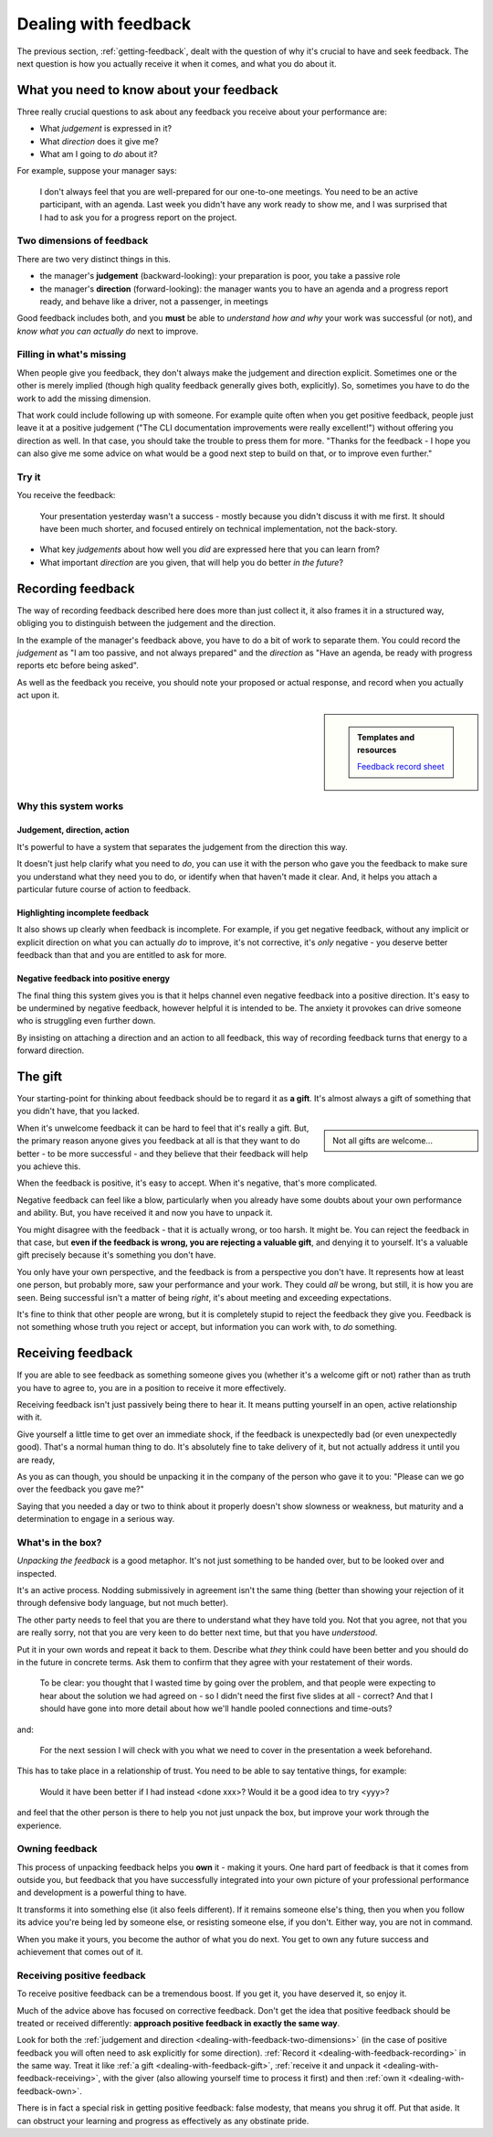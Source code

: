 .. _dealing-with-feedback:

=====================
Dealing with feedback
=====================

The previous section, :ref:`getting-feedback`, dealt with the question of why it's crucial to have and seek feedback. The next question is how you actually receive it when it comes, and what you do about it.


What you need to know about your feedback
=========================================

Three really crucial questions to ask about any feedback you receive about your performance are:

* What *judgement* is expressed in it?
* What *direction* does it give me?
* What am I going to *do* about it?

For example, suppose your manager says:

    I don't always feel that you are well-prepared for our one-to-one meetings. You need to be an active participant, with an agenda. Last week you didn't have any work ready to show me, and I was surprised that I had to ask you for a progress report on the project.

.. _dealing-with-feedback-two-dimensions:

Two dimensions of feedback
--------------------------

There are two very distinct things in this.

* the manager's **judgement** (backward-looking): your preparation is poor, you take a passive role
* the manager's **direction** (forward-looking): the manager wants you to have an agenda and a progress report ready, and behave like a driver, not a passenger, in meetings

Good feedback includes both, and you **must** be able to *understand how and why* your work was successful (or not), and *know what you can actually do* next to improve.


Filling in what's missing
-------------------------------

When people give you feedback, they don't always make the judgement and direction explicit. Sometimes one or the other is merely implied (though high quality feedback generally gives both, explicitly). So, sometimes you have to do the work to add the missing dimension.

That work could include following up with someone. For example quite often when you get positive feedback, people just leave it at a positive judgement ("The CLI documentation improvements were really excellent!") without offering you direction as well. In that case, you should take the trouble to press them for more. "Thanks for the feedback - I hope you can also give me some advice on what would be a good next step to build on that, or to improve even further."


Try it
------

You receive the feedback:

    Your presentation yesterday wasn't a success - mostly because you didn't discuss it with me first. It should have been much shorter, and focused entirely on technical implementation, not the back-story.

* What key *judgements* about how well you *did* are expressed here that you can learn from?
* What important *direction* are you given, that will help you do better *in the future*?


.. _dealing-with-feedback-recording:

Recording feedback
==================

The way of recording feedback described here does more than just collect it, it also frames it in a structured way, obliging you to distinguish between the judgement and the direction.

In the example of the manager's feedback above, you have to do a bit of work to separate them. You could record the *judgement* as "I am too passive, and not always prepared" and the *direction* as "Have an agenda, be ready with progress reports etc before being asked".

As well as the feedback you receive, you should note your proposed or actual response, and record when you actually act upon it.

..  rst-class:: wider smaller

    =========== ============ ============ ========================================================== ===================================================================== ====================================================== ===========
    Feedback                                                                                                                                                               Response
    ---------------------------------------------------------------------------------------------------------------------------------------------------------------------- ------------------------------------------------------------------
    When        From         Type         Judgement                                                  Direction                                                             Action                                                 When
    =========== ============ ============ ========================================================== ===================================================================== ====================================================== ===========
    01 May 2025 A. Manager   Corrective   I am too passive, and not always prepared                  Have an agenda, be ready with progress reports etc before being asked Had both ready for the next meeting                    02 May 2025
    12 May 2025 A. Manager   Corrective   Presentation was poor; too long, wrong focus               Discuss plans; share work in progress                                 Shared and discussed work in progress on API problem   14 May 2025
    13 May 2025 A. Senior    Positive     Excellent work implementing new logging API                                                                                      Ask for directive feedback
    19 May 2025 A. Colleague Positive     Good CLI documentation progress; should have informed team Always keep the team abreast of my work; don't do it in silence       Give regular progress reports on next project
    =========== ============ ============ ========================================================== ===================================================================== ====================================================== ===========

..  sidebar::

    ..  admonition:: Templates and resources

        `Feedback record sheet <https://docs.google.com/spreadsheets/d/1KTWS_z8Mcpm4LeY09-eUxCbuJPhc6zDmv1mXgiq7rE0/edit?usp=sharing>`_


Why this system works
---------------------

Judgement, direction, action
~~~~~~~~~~~~~~~~~~~~~~~~~~~~

It's powerful to have a system that separates the judgement from the direction this way.

It doesn't just help clarify what you need to *do*, you can use it with the person who gave you the feedback to make sure you understand what they need you to do, or identify when that haven't made it clear. And, it helps you attach a particular future course of action to feedback.


Highlighting incomplete feedback
~~~~~~~~~~~~~~~~~~~~~~~~~~~~~~~~

It also shows up clearly when feedback is incomplete. For example, if you get negative feedback, without any implicit or explicit direction on what you can actually *do* to improve, it's not corrective, it's *only* negative - you deserve better feedback than that and you are entitled to ask for more.


Negative feedback into positive energy
~~~~~~~~~~~~~~~~~~~~~~~~~~~~~~~~~~~~~~

The final thing this system gives you is that it helps channel even negative feedback into a positive direction. It's easy to be undermined by negative feedback, however helpful it is intended to be. The anxiety it provokes can drive someone who is struggling even further down.

By insisting on attaching a direction and an action to all feedback, this way of recording feedback turns that energy to a forward direction.


.. _dealing-with-feedback-gift:

The gift
========

Your starting-point for thinking about feedback should be to regard it as **a gift**. It's almost always a gift of something that you didn't have, that you lacked.

..  sidebar::

    Not all gifts are welcome...

When it's unwelcome feedback it can be hard to feel that it's really a gift. But, the primary reason anyone gives you feedback at all is that they want to do better - to be more successful - and they believe that their feedback will help you achieve this.

When the feedback is positive, it's easy to accept. When it's negative, that's more complicated.

Negative feedback can feel like a blow, particularly when you already have some doubts about your own performance and ability. But, you have received it and now you have to unpack it.

You might disagree with the feedback - that it is actually wrong, or too harsh. It might be. You can reject the feedback in that case, but **even if the feedback is wrong, you are rejecting a valuable gift**, and denying it to yourself. It's a valuable gift precisely because it's something you don't have.

You only have your own perspective, and the feedback is from a perspective you don't have. It represents how at least one person, but probably more, saw your performance and your work. They could *all* be wrong, but still, it is how you are seen. Being successful isn't a matter of being *right*, it's about meeting and exceeding expectations.

It's fine to think that other people are wrong, but it is completely stupid to reject the feedback they give you. Feedback is not something whose truth you reject or accept, but information you can work with, to *do* something.


.. _dealing-with-feedback-receiving:

Receiving feedback
==================

If you are able to see feedback as something someone gives you (whether it's a welcome gift or not) rather than as truth you have to agree to, you are in a position to receive it more effectively.

Receiving feedback isn't just passively being there to hear it. It means putting yourself in an open, active relationship with it.

Give yourself a little time to get over an immediate shock, if the feedback is unexpectedly bad (or even unexpectedly good). That's a normal human thing to do. It's absolutely fine to take delivery of it, but not actually address it until you are ready,

As you as can though, you should be unpacking it in the company of the person who gave it to you: "Please can we go over the feedback you gave me?"

Saying that you needed a day or two to think about it properly doesn't show slowness or weakness, but maturity and a determination to engage in a serious way.


What's in the box?
------------------

*Unpacking the feedback* is a good metaphor. It's not just something to be handed over, but to be looked over and inspected.

It's an active process. Nodding submissively in agreement isn't the same thing (better than showing your rejection of it through defensive body language, but not much better).

The other party needs to feel that you are there to understand what they have told you. Not that you agree, not that you are really sorry, not that you are very keen to do better next time, but that you have *understood*.

Put it in your own words and repeat it back to them. Describe what *they* think could have been better and you should do in the future in concrete terms. Ask them to confirm that they agree with your restatement of their words.

    To be clear: you thought that I wasted time by going over the problem, and that people were expecting to hear about the solution we had agreed on - so I didn't need the first five slides at all - correct? And that I should have gone into more detail about how we'll handle pooled connections and time-outs?

and:

    For the next session I will check with you what we need to cover in the presentation a week beforehand.

This has to take place in a relationship of trust. You need to be able to say tentative things, for example:

    Would it have been better if I had instead <done xxx>? Would it be a good idea to try <yyy>?

and feel that the other person is there to help you not just unpack the box, but improve your work through the experience.


.. _dealing-with-feedback-own:

Owning feedback
---------------

This process of unpacking feedback helps you **own** it - making it yours. One hard part of feedback is that it comes from outside you, but feedback that you have successfully integrated into your own picture of your professional performance and development is a powerful thing to have.

It transforms it into something else (it also feels different). If it remains someone else's thing, then you when you follow its advice you're being led by someone else, or resisting someone else, if you don't. Either way, you are not in command.

When you make it yours, you become the author of what you do next. You get to own any future success and achievement that comes out of it.


Receiving positive feedback
---------------------------

To receive positive feedback can be a tremendous boost. If you get it, you have deserved it, so enjoy it.

Much of the advice above has focused on corrective feedback. Don't get the idea that positive feedback should be treated or received differently: **approach positive feedback in exactly the same way**.

Look for both the :ref:`judgement and direction <dealing-with-feedback-two-dimensions>` (in the case of positive feedback you will often need to ask explicitly for some direction). :ref:`Record it <dealing-with-feedback-recording>` in the same way. Treat it like :ref:`a gift <dealing-with-feedback-gift>`, :ref:`receive it and unpack it <dealing-with-feedback-receiving>`, with the giver (also allowing yourself time to process it first) and then :ref:`own it <dealing-with-feedback-own>`.

There is in fact a special risk in getting positive feedback: false modesty, that means you shrug it off. Put that aside. It can obstruct your learning and progress as effectively as any obstinate pride.
